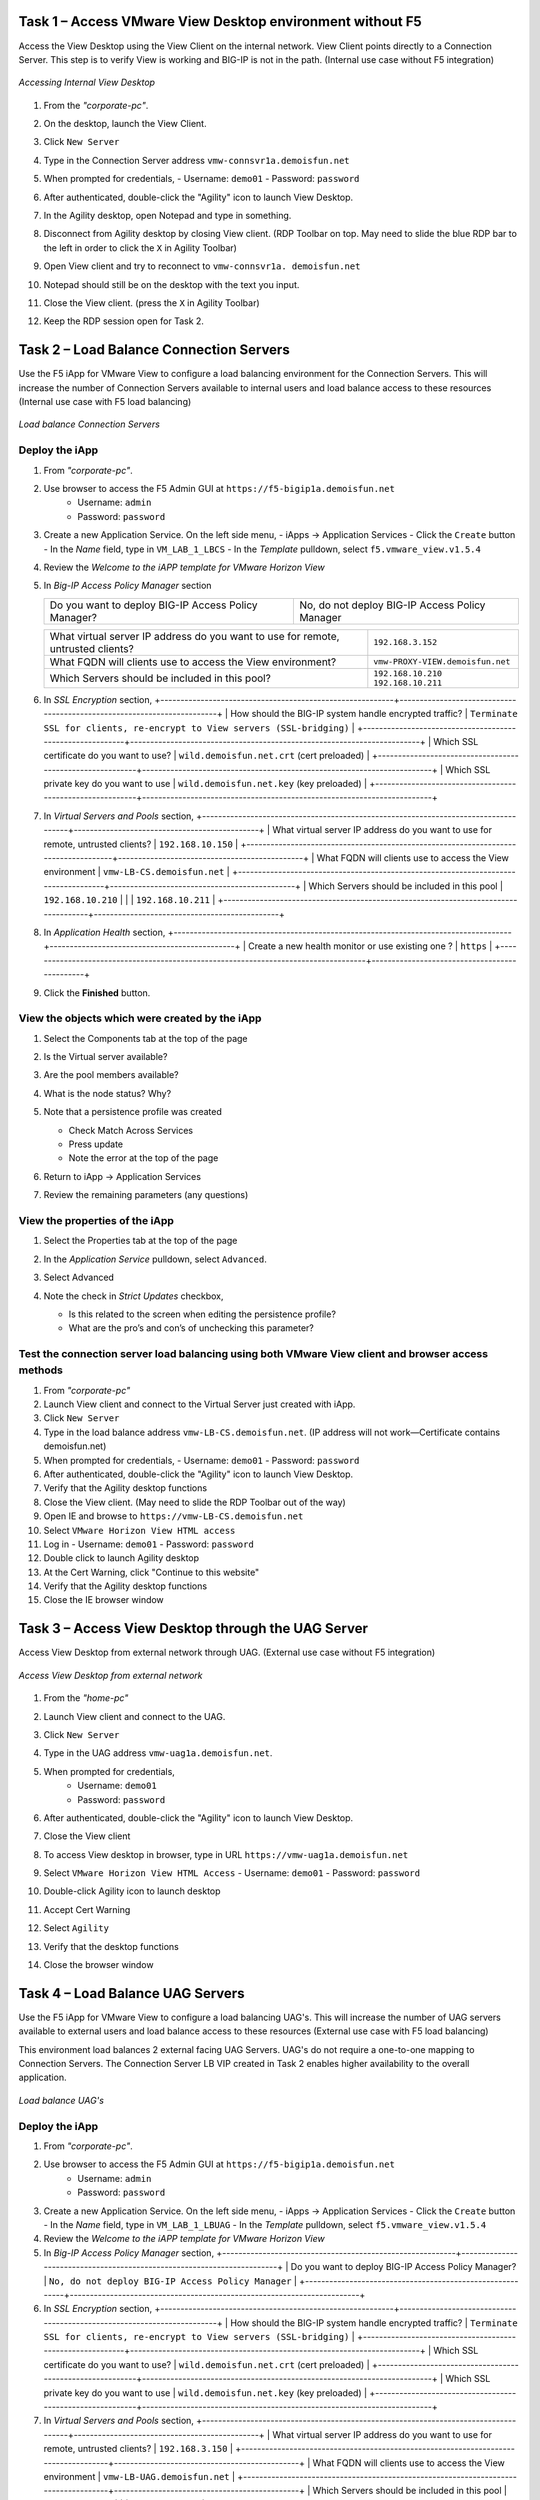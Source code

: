 Task 1 – Access VMware View Desktop environment without F5 
==========================================================

Access the View Desktop using the View Client on the internal network. View Client points directly to a Connection Server. This step is to verify View is working and BIG-IP is not in the path. (Internal use case without F5 integration)


.. figure:: /_static/class1/image_lab1task1.png
   :scale: 100 %
   :align: center
   
   *Accessing Internal View Desktop*


#. From the *"corporate-pc"*.

#. On the desktop, launch the View Client.

   |image4|

#. Click ``New Server``

#. Type in the Connection Server address ``vmw-connsvr1a.demoisfun.net``

#. When prompted for credentials,
   - Username: ``demo01``
   - Password: ``password``

#. After authenticated, double-click the "Agility" icon to launch View Desktop.

#. In the Agility desktop, open Notepad and type in something.

#. Disconnect from Agility desktop by closing View client. (RDP Toolbar
   on top. May need to slide the blue RDP bar to the left in order to
   click the ``X`` in Agility Toolbar)

#. Open View client and try to reconnect to ``vmw-connsvr1a.
   demoisfun.net``

#. Notepad should still be on the desktop with the text you input.

#. Close the View client. (press the ``X`` in Agility Toolbar)

#. Keep the RDP session open for Task 2.


Task 2 – Load Balance Connection Servers
========================================

Use the F5 iApp for VMware View to configure a load balancing environment for the Connection Servers. This will increase the number of
Connection Servers available to internal users and load balance access to these resources (Internal use case with F5 load balancing)


.. figure:: /_static/class1/image_lab1task2.png
   :scale: 100 %
   :align: center

   *Load balance Connection Servers*


Deploy the iApp
---------------

#. From *"corporate-pc"*.

#. Use browser to access the F5 Admin GUI at ``https://f5-bigip1a.demoisfun.net``
     - Username: ``admin``
     - Password: ``password``

#. Create a new Application Service. On the left side menu,
   - iApps -> Application Services
   - Click the ``Create`` button
   - In the *Name* field, type in ``VM_LAB_1_LBCS``
   - In the *Template* pulldown, select ``f5.vmware_view.v1.5.4``

#. Review the *Welcome to the iAPP template for VMware Horizon View*

#. In *Big-IP Access Policy Manager* section

   +----------------------------------------------------------+-----------------------------------------------------------------------+
   | Do you want to deploy BIG-IP Access Policy Manager?      | No, do not deploy BIG-IP Access Policy Manager                        |
   +----------------------------------------------------------+-----------------------------------------------------------------------+



   +------------------------------------------------------------------------------------+------------------------------------+
   | What virtual server IP address do you want to use for remote, untrusted clients?   | ``192.168.3.152``                  |
   +------------------------------------------------------------------------------------+------------------------------------+
   | What FQDN will clients use to access the View environment?                         | ``vmw-PROXY-VIEW.demoisfun.net``   |
   +------------------------------------------------------------------------------------+------------------------------------+
   | Which Servers should be included in this pool?                                     | ``192.168.10.210``                 |
   |                                                                                    | ``192.168.10.211``                 |
   +------------------------------------------------------------------------------------+------------------------------------+



#. In *SSL Encryption* section,
   +----------------------------------------------------------+------------------------------------------------------------------------+
   | How should the BIG-IP system handle encrypted traffic?   | ``Terminate SSL for clients, re-encrypt to View servers (SSL-bridging)`` |
   +----------------------------------------------------------+------------------------------------------------------------------------+
   | Which SSL certificate do you want to use?                | ``wild.demoisfun.net.crt`` (cert preloaded)                            |
   +----------------------------------------------------------+------------------------------------------------------------------------+
   | Which SSL private key do you want to use                 | ``wild.demoisfun.net.key`` (key preloaded)                             |
   +----------------------------------------------------------+------------------------------------------------------------------------+

#. In *Virtual Servers and Pools* section,
   +------------------------------------------------------------------------------------+----------------------------------------------+
   | What virtual server IP address do you want to use for remote, untrusted clients?   | ``192.168.10.150``                           |
   +------------------------------------------------------------------------------------+----------------------------------------------+
   | What FQDN will clients use to access the View environment                          | ``vmw-LB-CS.demoisfun.net``                  |
   +------------------------------------------------------------------------------------+----------------------------------------------+
   | Which Servers should be included in this pool                                      | ``192.168.10.210``                           |
   |                                                                                    | ``192.168.10.211``                           |
   +------------------------------------------------------------------------------------+----------------------------------------------+

#. In *Application Health* section,
   +------------------------------------------------------------------------------------+----------------------------------------------+
   | Create a new health monitor or use existing one                                ?   | ``https``                                    |
   +------------------------------------------------------------------------------------+----------------------------------------------+

#. Click the **Finished** button.


View the objects which were created by the iApp
-----------------------------------------------

#. Select the Components tab at the top of the page

   |image6|

#. Is the Virtual server available?

#. Are the pool members available?

#. What is the node status? Why?

#. Note that a persistence profile was created

   - Check Match Across Services

   - Press update

   - Note the error at the top of the page

#. Return to iApp -> Application Services

#. Review the remaining parameters (any questions)


View the properties of the iApp
-------------------------------

#. Select the Properties tab at the top of the page

   |image7|

#. In the *Application Service* pulldown, select ``Advanced``.

#. Select Advanced

#. Note the check in *Strict Updates* checkbox,

   - Is this related to the screen when editing the persistence profile?

   - What are the pro’s and con’s of unchecking this parameter?
   

Test the connection server load balancing using both VMware View client and browser access methods
--------------------------------------------------------------------------------------------------

#. From *"corporate-pc"*

#. Launch View client and connect to the Virtual Server just created with iApp.

#. Click ``New Server``

#. Type in the load balance address ``vmw-LB-CS.demoisfun.net``. (IP address will not work—Certificate contains demoisfun.net)

#. When prompted for credentials,
   - Username: ``demo01``
   - Password: ``password``

#. After authenticated, double-click the "Agility" icon to launch View Desktop.

#.  Verify that the Agility desktop functions

#.  Close the View client. (May need to slide the RDP Toolbar out of the way)

#.  Open IE and browse to ``https://vmw-LB-CS.demoisfun.net``

#.  Select ``VMware Horizon View HTML access``

#.  Log in
    - Username: ``demo01``
    - Password: ``password``

#.  Double click to launch Agility desktop

#.  At the Cert Warning, click "Continue to this website"

#.  Verify that the Agility desktop functions

#.  Close the IE browser window


Task 3 – Access View Desktop through the UAG Server
====================================================

Access View Desktop from external network through UAG. (External use case without F5 integration)

.. figure:: /_static/class1/image_lab1task3.png
   :scale: 100 %
   :align: center
   
   *Access View Desktop from external network*

#.  From the *"home-pc"*

    |image9|

#.  Launch View client and connect to the UAG.

#.  Click ``New Server``

#.  Type in the UAG address ``vmw-uag1a.demoisfun.net``.

#.  When prompted for credentials,
      - Username: ``demo01``
      - Password: ``password``

#.  After authenticated, double-click the "Agility" icon to launch View Desktop.

#.  Close the View client

#.  To access View desktop in browser, type in URL ``https://vmw-uag1a.demoisfun.net``

#.  Select ``VMware Horizon View HTML Access``
    - Username: ``demo01``
    - Password: ``password``

#.  Double-click Agility icon to launch desktop

#.  Accept Cert Warning

#.  Select ``Agility``

#.  Verify that the desktop functions

#.  Close the browser window


Task 4 – Load Balance UAG Servers
======================================

Use the F5 iApp for VMware View to configure a load balancing UAG's. This will increase the number of UAG servers available to external  users and load balance access to these resources (External use case with F5 load balancing)

This environment load balances 2 external facing UAG Servers. UAG's do not require a one-to-one mapping to Connection Servers. The Connection Server LB VIP created in Task 2 enables higher availability to the overall application.

.. figure:: /_static/class1/image_lab1task4.png
   :scale: 100 %
   :align: center
   
   *Load balance UAG's*


Deploy the iApp
---------------
#. From *"corporate-pc"*.

#. Use browser to access the F5 Admin GUI at ``https://f5-bigip1a.demoisfun.net``
     - Username: ``admin``
     - Password: ``password``

#. Create a new Application Service. On the left side menu,
   - iApps -> Application Services
   - Click the ``Create`` button
   - In the *Name* field, type in ``VM_LAB_1_LBUAG``
   - In the *Template* pulldown, select ``f5.vmware_view.v1.5.4``

#. Review the *Welcome to the iAPP template for VMware Horizon View*

#. In *Big-IP Access Policy Manager* section,
   +----------------------------------------------------------+------------------------------------------------------------------------+
   | Do you want to deploy BIG-IP Access Policy Manager?      | ``No, do not deploy BIG-IP Access Policy Manager``                     |    +----------------------------------------------------------+------------------------------------------------------------------------+

#. In *SSL Encryption* section,
   +----------------------------------------------------------+------------------------------------------------------------------------+
   | How should the BIG-IP system handle encrypted traffic?   | ``Terminate SSL for clients, re-encrypt to View servers (SSL-bridging)`` |
   +----------------------------------------------------------+------------------------------------------------------------------------+
   | Which SSL certificate do you want to use?                | ``wild.demoisfun.net.crt`` (cert preloaded)                            |
   +----------------------------------------------------------+------------------------------------------------------------------------+
   | Which SSL private key do you want to use                 | ``wild.demoisfun.net.key`` (key preloaded)                             |
   +----------------------------------------------------------+------------------------------------------------------------------------+

#. In *Virtual Servers and Pools* section,
   +------------------------------------------------------------------------------------+----------------------------------------------+
   | What virtual server IP address do you want to use for remote, untrusted clients?   | ``192.168.3.150``                            |
   +------------------------------------------------------------------------------------+----------------------------------------------+
   | What FQDN will clients use to access the View environment                          | ``vmw-LB-UAG.demoisfun.net``                 |
   +------------------------------------------------------------------------------------+----------------------------------------------+
   | Which Servers should be included in this pool                                      | ``192.168.3.214``                            |
   |                                                                                    | ``192.168.3.215``                            |
   +------------------------------------------------------------------------------------+----------------------------------------------+

#. In *Application Health* section,
   +------------------------------------------------------------------------------------+----------------------------------------------+
   | Create a new health monitor or use existing one?                                   | ``https``                                    |
   +------------------------------------------------------------------------------------+----------------------------------------------+

#. Click the **Finished** button.


View the objects which were created by the iApp
-----------------------------------------------

#. Select the Components tab at the top of the page

#. Is the Virtual server available?

#. Are the pool members available?

#. Is the Node Available?

#. Review the remaining parameters (any questions)


Configure UAG to use load balance address
-----------------------------------------

#. From *"corporate-pc"*

#. Open browser and go to *vmw-uag1a* administrative interface at ``https://192.168.10.214:9443/admin``

#. Log in as,
   - Username: ``admin``
   - Password: ``F5@gility``
   
#. On the right side, under *Configure Manually*, click ``Select``

#. In *General Settings -> Edge Service Settings*, click the ``Show`` button.

   |image_uaggear|

#. Next to *Horizon Settings*, click the ``Gear``

#. In the *Blast External URL* field, type in ``https://vmw-lb-uag.demoisfun.net:443``

#. In the *Tunnel External URL* field, type in ``https://vmw-lb-uag.demoisfun.net:443``

   |image_uagsettings|

#. Click ``Save``


Test the UAG Server load balancing using both VMware View client and browser access methods
-------------------------------------------------------------------------------------------

#. From *"home-pc"*

#. Launch View client and connect to the Virtual Server just created with iApp.

#. Click ``New Server``

#. Type in the load balance address ``vmw-LB-UAG.demoisfun.net``. (IP address will not work—Certificate contains demoisfun.net)

#. When prompted for credentials,
   - Username: ``demo01``
   - Password: ``password``

#. After authenticated, double-click the "Agility" icon to launch View Desktop.

#.  Verify that the Agility desktop functions

#.  Close the View client. (May need to slide the RDP Toolbar out of the way)

#.  Open IE and browse to ``https://vmw-LB-UAG.demoisfun.net``

#.  Select ``VMware Horizon View HTML access``

#.  Log in
    - Username: ``demo01``
    - Password: ``password``

#.  Double click to launch Agility desktop

#.  At the Cert Warning, click "Continue to this website"

#.  Verify that the Agility desktop functions

#.  Close the IE browser window



Task 5 – BIG-IP proxy View traffic in place of UAG
==================================================

In this configuration, we will consolidate authentication, load balance and proxy View traffic on a single BIG-IP. This can bypass the UAG's to access View desktop from external network. 

.. figure:: /_static/class1/image_lab1task5.png
   :scale: 100 %
   :align: center
   
   *Consolidating authentication, load balance and proxy View on a single BIG-IP*


Deploy the iApp
---------------

#. From *"corporate-pc"*.

#. Use browser to access the F5 Admin GUI at ``https://f5-bigip1a.demoisfun.net``
     - Username: ``admin``
     - Password: ``password``

#. Create a new Application Service. On the left side menu,
   - iApps -> Application Services
   - Click the ``Create`` button
   - In the *Name* field, type in ``VM_LAB_1_PROXY``
   - In the *Template* pulldown, select ``f5.vmware_view.v1.5.4``

#. Review the *Welcome to the iAPP template for VMware Horizon View*

#. In *BIG-IP Access Policy Manager* section,

   +---------------------------------------------------------------------+-------------------------------------------------------------+
   | Do you want to deploy BIG-IP Access Policy Manager?                 | ``Yes, deploy BIG-IP Access Policy Manager``                |
   +---------------------------------------------------------------------+-------------------------------------------------------------+
   | Do you want to support browser based connections,                   |                                                             |
   |including the View HTML5 client?                                     | ``Yes, support HTML 5 view clientless browser connections``    |
   +---------------------------------------------------------------------+-------------------------------------------------------------+
   | Should the BIG-IP system support RSA SecureID two-factor            |                                                             |
   |authentication                                                       | ``NO, do not support RSA SecureID two-factor authentication``   |
   +---------------------------------------------------------------------+-------------------------------------------------------------+
   | Should the BIG\_IP system show a message to View users during logon | ``No, do not add a message during logon``                   |
   +---------------------------------------------------------------------+-------------------------------------------------------------+
   | What is the NetBIOS domain name for your environment                | ``demoisfun``                                               |
   +---------------------------------------------------------------------+-------------------------------------------------------------+
   | Create a new AAA Server object **or select an existing one**        | ``AD1``                                                     |
   +---------------------------------------------------------------------+-------------------------------------------------------------+

#. **SSL Encryption (Certs are preloaded for this exercise)**

   +----------------------------------------------------------+--------------------------------------------------------------+
   | How should the BIG-IP system handle encrypted traffic?   | ``Terminate SSL for clients, re-encrypt…\ *(SSL-Bridging)*`` |
   +----------------------------------------------------------+--------------------------------------------------------------+
   | Which SSL certificate do you want to use?                | ``wild.demoisfun.net.crt``                                   |
   +----------------------------------------------------------+--------------------------------------------------------------+
   | Which SSL private key do you want to use?                | ``wild.demoisfun.net.key``                                   |
   +----------------------------------------------------------+--------------------------------------------------------------+

#. **Virtual Servers and Pools**

   +------------------------------------------------------------------------------------+------------------------------------+
   | What virtual server IP address do you want to use for remote, untrusted clients?   | ``192.168.3.152``                  |
   +------------------------------------------------------------------------------------+------------------------------------+
   | What FQDN will clients use to access the View environment?                         | ``vmw-PROXY-VIEW.demoisfun.net``   |
   +------------------------------------------------------------------------------------+------------------------------------+
   | Which Servers should be included in this pool?                                     | ``192.168.10.210``                 |
   |                                                                                    | ``192.168.10.211``                 |
   +------------------------------------------------------------------------------------+------------------------------------+

#. In *Application Health* section,
   +------------------------------------------------------------------------------------+----------------------------------------------+
   | Create a new health monitor or use existing one?                                   | ``https``                                    |
   +------------------------------------------------------------------------------------+----------------------------------------------+

#. Click the **Finished** button.


View the objects which were created by the iApp
-----------------------------------------------

#. Select the Components tab at the top of the page

#. Note the increase in objects compared to Task 2 and Task 4

#. Are the pool members available?

#. Note the APM objects which were not present in the prior exercises

#. Review the remaining parameters (any questions)


Test the APM (PCoIP) functionality using both VMware View client and browser access methods
-------------------------------------------------------------------------------------------

#.  From "home-pc"

#.  Open IE and browse to ``https://vmw-PROXY-VIEW.demoisfun.net``

    - Username: ``demo01``

    - Password: ``password``

#.  Click Agility on APM webtop

#.  Select VMware View Client

#.  Note the error and inspect the certificate

#.  Close the error box and cert view boxes

#.  Close the View client

#.  Open IE and browse to

    - ``https://vmw-PROXY-VIEW.demoisfun.net``

#.  Select VMware Horizon View HTML access

#.  Enter Credentials

    - Username: ``demo01``

    - Password: ``password``

#.  Click Agility

#.  Select HTML5 Client

#.  Verify that the desktop functions

#.  Close the browser

.. |image3| image:: /_static/class1/image5.png
   :width: 5.40625in
   :height: 3.04167in
.. |image4| image:: /_static/class1/image6.png
   :width: 2.47015in
   :height: 1.73397in
.. |image5| image:: /_static/class1/image7.png
   :width: 4.94792in
   :height: 3.20833in
.. |image6| image:: /_static/class1/image8.png
   :width: 3.32292in
   :height: 1.05208in
.. |image7| image:: /_static/class1/image9.png
   :width: 3.15625in
   :height: 1.29167in
.. |image8| image:: /_static/class1/image10.png
   :width: 5.25000in
   :height: 3.18750in
.. |image9| image:: /_static/class1/image11.png
   :width: 1.29861in
   :height: 1.88819in
.. |image10| image:: /_static/class1/image12.png
   :width: 4.63542in
   :height: 3.06250in
.. |image11| image:: /_static/class1/image13.png
   :width: 5.67708in
   :height: 3.35417in
.. |image_uaggear| image:: /_static/class1/image_uaggear.png
   :scale: 100 %
.. |image_uagsetting| image:: /_static/class1/image_uagsetting.png
   :scale: 100 %
